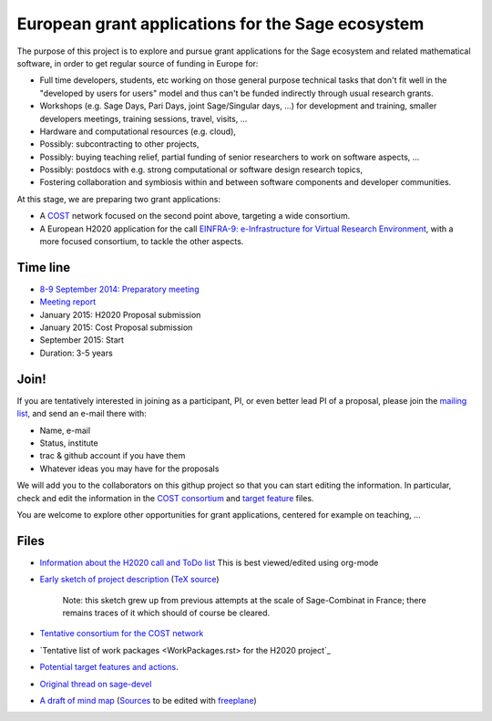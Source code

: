 European grant applications for the Sage ecosystem
==================================================

The purpose of this project is to explore and pursue grant
applications for the Sage ecosystem and related mathematical software,
in order to get regular source of funding in Europe for:

- Full time developers, students, etc working on those general purpose
  technical tasks that don't fit well in the "developed by users for
  users" model and thus can't be funded indirectly through usual
  research grants.

- Workshops (e.g. Sage Days, Pari Days, joint Sage/Singular days, ...)
  for development and training, smaller developers meetings, training
  sessions, travel, visits, ...

- Hardware and computational resources (e.g. cloud),

- Possibly: subcontracting to other projects,

- Possibly: buying teaching relief, partial funding of senior
  researchers to work on software aspects, ...

- Possibly: postdocs with e.g. strong computational or software design
  research topics,

- Fostering collaboration and symbiosis within and between software
  components and developer communities.

At this stage, we are preparing two grant applications:

- A `COST <Cost.rst>`_ network focused on the second point above,
  targeting a wide consortium.

- A European H2020 application for the call `EINFRA-9:
  e-Infrastructure for Virtual Research Environment
  <http://ec.europa.eu/research/participants/portal/desktop/en/opportunities/h2020/topics/2144-einfra-9-2015.html>`_,
  with a more focused consortium, to tackle the other aspects.

Time line
---------

- `8-9 September 2014: Preparatory meeting <2014-09-08-meeting.rst>`_
- `Meeting report <2014-09-08-meeting-report.rst>`_
- January 2015: H2020 Proposal submission
- January 2015: Cost Proposal submission
- September 2015: Start
- Duration: 3-5 years

Join!
-----

If you are tentatively interested in joining as a participant, PI, or
even better lead PI of a proposal, please join the `mailing list
<https://listes.services.cnrs.fr/wws/info/sagemath-grant-europe>`_,
and send an e-mail there with:

- Name, e-mail
- Status, institute
- trac & github account if you have them
- Whatever ideas you may have for the proposals

We will add you to the collaborators on this githup project so that
you can start editing the information. In particular, check and edit
the information in the `COST consortium <consortium.tex>`_ and `target
feature <actions.tex>`_ files.

You are welcome to explore other opportunities for grant applications,
centered for example on teaching, ...

Files
-----

- `Information about the H2020 call and ToDo list <TODO.org>`_
  This is best viewed/edited using org-mode

- `Early sketch of project description <project-description.pdf>`_
  (`TeX source <project-description.tex>`_)

   Note: this sketch grew up from previous attempts at the scale of
   Sage-Combinat in France; there remains traces of it which should of
   course be cleared.

- `Tentative consortium for the COST network <consortium.tex>`_

- `Tentative list of work packages <WorkPackages.rst> for the H2020 project`_


- `Potential target features and actions <actions.tex>`_.

- `Original thread on sage-devel <https://groups.google.com/d/msg/sage-devel/zW8vHUI1PEw/SOl3lQrS08YJ>`_

- `A draft of mind map <http://sage.math.washington.edu/home/nthiery/MindMap.html>`_
  (`Sources  <MindMap.mm>`_ to be edited with `freeplane <http://freeplane.sourceforge.net/wiki/index.php/Main_Page>`_)
